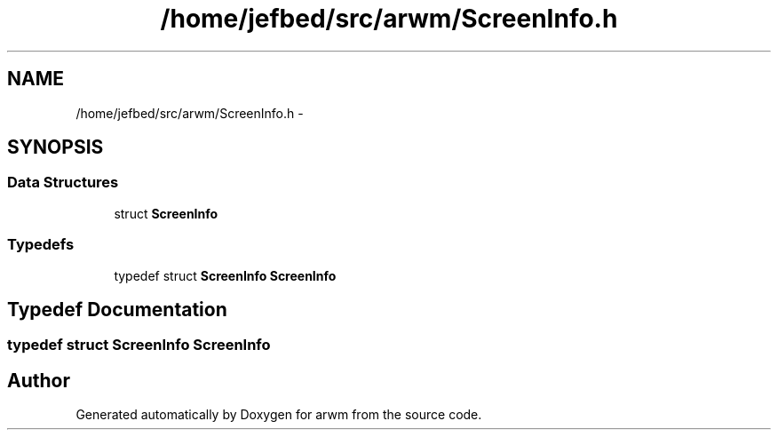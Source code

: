 .TH "/home/jefbed/src/arwm/ScreenInfo.h" 3 "Wed Mar 7 2012" "arwm" \" -*- nroff -*-
.ad l
.nh
.SH NAME
/home/jefbed/src/arwm/ScreenInfo.h \- 
.SH SYNOPSIS
.br
.PP
.SS "Data Structures"

.in +1c
.ti -1c
.RI "struct \fBScreenInfo\fP"
.br
.in -1c
.SS "Typedefs"

.in +1c
.ti -1c
.RI "typedef struct \fBScreenInfo\fP \fBScreenInfo\fP"
.br
.in -1c
.SH "Typedef Documentation"
.PP 
.SS "typedef struct \fBScreenInfo\fP  \fBScreenInfo\fP"
.SH "Author"
.PP 
Generated automatically by Doxygen for arwm from the source code.

